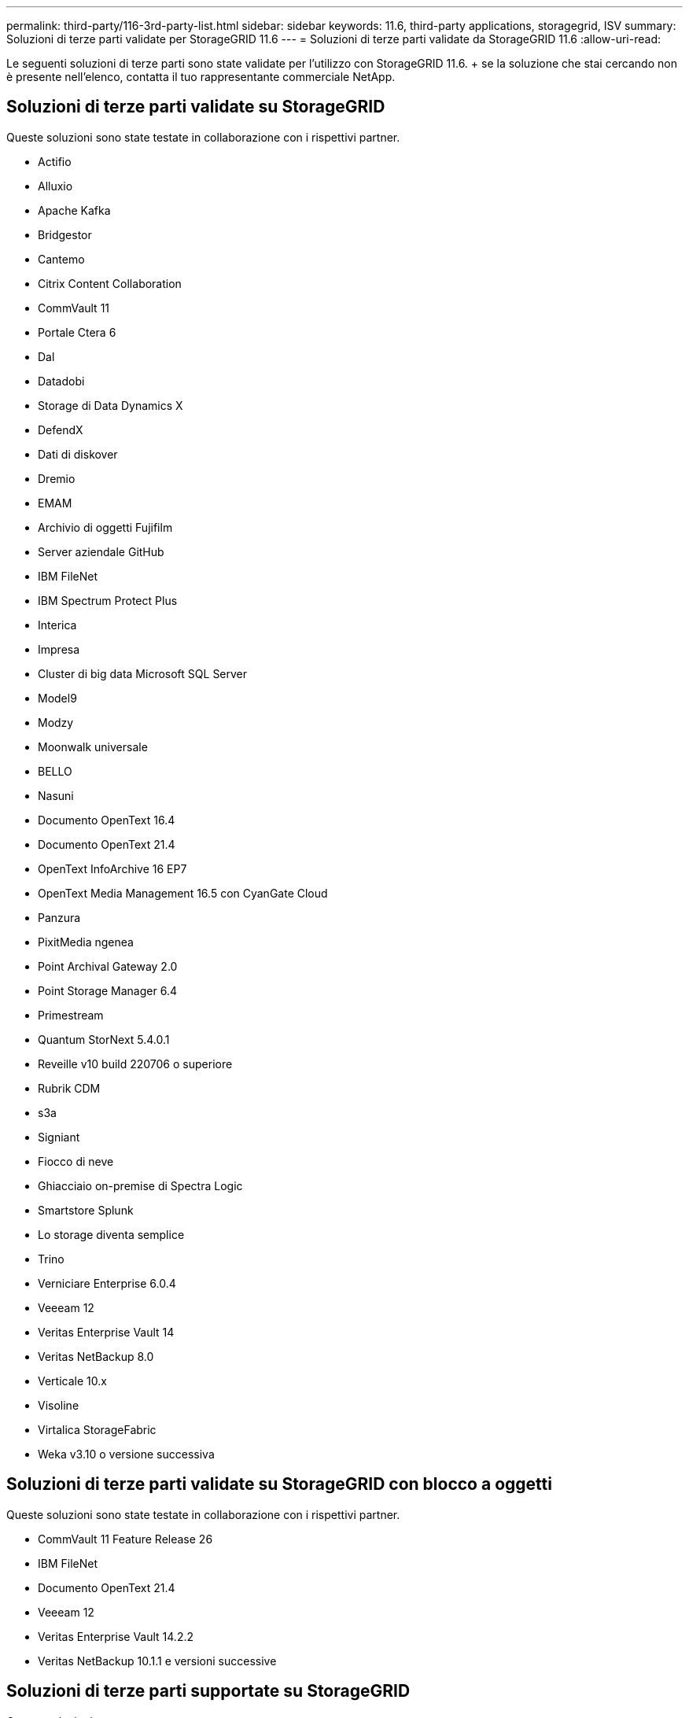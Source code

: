 ---
permalink: third-party/116-3rd-party-list.html 
sidebar: sidebar 
keywords: 11.6, third-party applications, storagegrid, ISV 
summary: Soluzioni di terze parti validate per StorageGRID 11.6 
---
= Soluzioni di terze parti validate da StorageGRID 11.6
:allow-uri-read: 


[role="lead"]
Le seguenti soluzioni di terze parti sono state validate per l'utilizzo con StorageGRID 11.6. + se la soluzione che stai cercando non è presente nell'elenco, contatta il tuo rappresentante commerciale NetApp.



== Soluzioni di terze parti validate su StorageGRID

Queste soluzioni sono state testate in collaborazione con i rispettivi partner.

* Actifio
* Alluxio
* Apache Kafka
* Bridgestor
* Cantemo
* Citrix Content Collaboration
* CommVault 11
* Portale Ctera 6
* Dal
* Datadobi
* Storage di Data Dynamics X
* DefendX
* Dati di diskover
* Dremio
* EMAM
* Archivio di oggetti Fujifilm
* Server aziendale GitHub
* IBM FileNet
* IBM Spectrum Protect Plus
* Interica
* Impresa
* Cluster di big data Microsoft SQL Server
* Model9
* Modzy
* Moonwalk universale
* BELLO
* Nasuni
* Documento OpenText 16.4
* Documento OpenText 21.4
* OpenText InfoArchive 16 EP7
* OpenText Media Management 16.5 con CyanGate Cloud
* Panzura
* PixitMedia ngenea
* Point Archival Gateway 2.0
* Point Storage Manager 6.4
* Primestream
* Quantum StorNext 5.4.0.1
* Reveille v10 build 220706 o superiore
* Rubrik CDM
* s3a
* Signiant
* Fiocco di neve
* Ghiacciaio on-premise di Spectra Logic
* Smartstore Splunk
* Lo storage diventa semplice
* Trino
* Verniciare Enterprise 6.0.4
* Veeeam 12
* Veritas Enterprise Vault 14
* Veritas NetBackup 8.0
* Verticale 10.x
* Visoline
* Virtalica StorageFabric
* Weka v3.10 o versione successiva




== Soluzioni di terze parti validate su StorageGRID con blocco a oggetti

Queste soluzioni sono state testate in collaborazione con i rispettivi partner.

* CommVault 11 Feature Release 26
* IBM FileNet
* Documento OpenText 21.4
* Veeeam 12
* Veritas Enterprise Vault 14.2.2
* Veritas NetBackup 10.1.1 e versioni successive




== Soluzioni di terze parti supportate su StorageGRID

Queste soluzioni sono state testate.

* Archiviware
* Comunicazioni Axis
* Congruità360
* DataFrameworks
* Piattaforma EcoDigital DIVA
* Encoding.com
* Archivio di oggetti Fujifilm
* Archivio GE Centricity Enterprise
* Hyland Acuo
* IBM Aspera
* Sistemi Milestone
* OnSSI
* Motore Reach
* SilverTrak
* SoftNAS
* QStar
* Velasea

